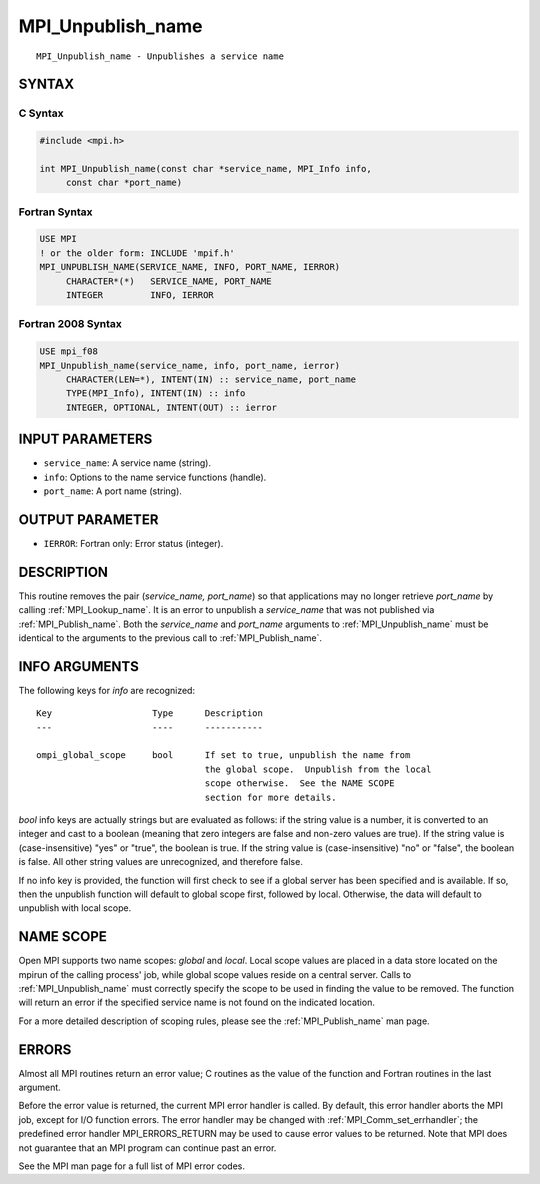 .. _mpi_unpublish_name:


MPI_Unpublish_name
==================

.. include_body

::

   MPI_Unpublish_name - Unpublishes a service name


SYNTAX
------


C Syntax
^^^^^^^^

.. code-block:: c

   #include <mpi.h>

   int MPI_Unpublish_name(const char *service_name, MPI_Info info,
   	const char *port_name)


Fortran Syntax
^^^^^^^^^^^^^^

.. code-block:: fortran

   USE MPI
   ! or the older form: INCLUDE 'mpif.h'
   MPI_UNPUBLISH_NAME(SERVICE_NAME, INFO, PORT_NAME, IERROR)
   	CHARACTER*(*)	SERVICE_NAME, PORT_NAME
   	INTEGER		INFO, IERROR


Fortran 2008 Syntax
^^^^^^^^^^^^^^^^^^^

.. code-block:: fortran

   USE mpi_f08
   MPI_Unpublish_name(service_name, info, port_name, ierror)
   	CHARACTER(LEN=*), INTENT(IN) :: service_name, port_name
   	TYPE(MPI_Info), INTENT(IN) :: info
   	INTEGER, OPTIONAL, INTENT(OUT) :: ierror


INPUT PARAMETERS
----------------
* ``service_name``: A service name (string).
* ``info``: Options to the name service functions (handle).
* ``port_name``: A port name (string).

OUTPUT PARAMETER
----------------
* ``IERROR``: Fortran only: Error status (integer).

DESCRIPTION
-----------

This routine removes the pair (*service_name, port_name*) so that
applications may no longer retrieve *port_name* by calling
:ref:`MPI_Lookup_name`. It is an error to unpublish a *service_name* that was
not published via :ref:`MPI_Publish_name`. Both the *service_name* and
*port_name* arguments to :ref:`MPI_Unpublish_name` must be identical to the
arguments to the previous call to :ref:`MPI_Publish_name`.


INFO ARGUMENTS
--------------

The following keys for *info* are recognized:

::

   Key                   Type      Description
   ---                   ----      -----------

   ompi_global_scope     bool      If set to true, unpublish the name from
                                   the global scope.  Unpublish from the local
                                   scope otherwise.  See the NAME SCOPE
                                   section for more details.

*bool* info keys are actually strings but are evaluated as follows: if
the string value is a number, it is converted to an integer and cast to
a boolean (meaning that zero integers are false and non-zero values are
true). If the string value is (case-insensitive) "yes" or "true", the
boolean is true. If the string value is (case-insensitive) "no" or
"false", the boolean is false. All other string values are unrecognized,
and therefore false.

If no info key is provided, the function will first check to see if a
global server has been specified and is available. If so, then the
unpublish function will default to global scope first, followed by
local. Otherwise, the data will default to unpublish with local scope.


NAME SCOPE
----------

Open MPI supports two name scopes: *global* and *local*. Local scope
values are placed in a data store located on the mpirun of the calling
process' job, while global scope values reside on a central server.
Calls to :ref:`MPI_Unpublish_name` must correctly specify the scope to be used
in finding the value to be removed. The function will return an error if
the specified service name is not found on the indicated location.

For a more detailed description of scoping rules, please see the
:ref:`MPI_Publish_name` man page.


ERRORS
------

Almost all MPI routines return an error value; C routines as the value
of the function and Fortran routines in the last argument.

Before the error value is returned, the current MPI error handler is
called. By default, this error handler aborts the MPI job, except for
I/O function errors. The error handler may be changed with
:ref:`MPI_Comm_set_errhandler`; the predefined error handler MPI_ERRORS_RETURN
may be used to cause error values to be returned. Note that MPI does not
guarantee that an MPI program can continue past an error.

See the MPI man page for a full list of MPI error codes.


.. seealso::
   ::

   MPI_Publish_name
   MPI_Lookup_name
      MPI_Open_port
